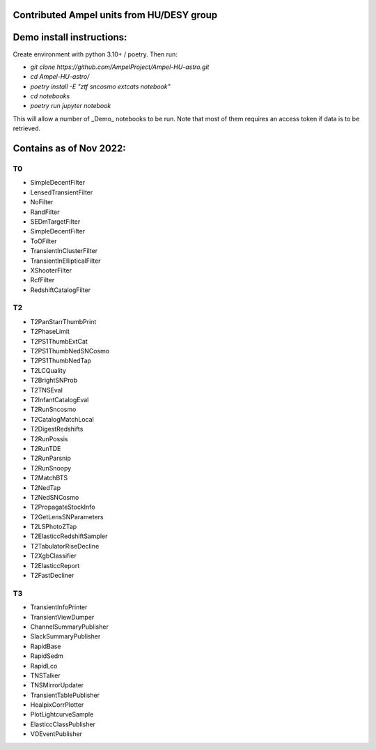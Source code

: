 Contributed Ampel units from HU/DESY group
==========================================

Demo install instructions:
==========================

Create environment with python 3.10+ / poetry. Then run:


* `git clone https://github.com/AmpelProject/Ampel-HU-astro.git`
* `cd Ampel-HU-astro/`
* `poetry install -E "ztf sncosmo extcats notebook"`
* `cd notebooks`
* `poetry run jupyter notebook`

This will allow a number of _Demo_ notebooks to be run. Note that most of them
requires an access token if data is to be retrieved.

Contains as of Nov 2022:
========================

T0
--
* SimpleDecentFilter
* LensedTransientFilter
* NoFilter
* RandFilter
* SEDmTargetFilter
* SimpleDecentFilter
* ToOFilter
* TransientInClusterFilter
* TransientInEllipticalFilter
* XShooterFilter
* RcfFilter
* RedshiftCatalogFilter

T2
--
* T2PanStarrThumbPrint
* T2PhaseLimit
* T2PS1ThumbExtCat
* T2PS1ThumbNedSNCosmo
* T2PS1ThumbNedTap
* T2LCQuality
* T2BrightSNProb
* T2TNSEval
* T2InfantCatalogEval
* T2RunSncosmo
* T2CatalogMatchLocal
* T2DigestRedshifts
* T2RunPossis
* T2RunTDE
* T2RunParsnip
* T2RunSnoopy
* T2MatchBTS
* T2NedTap
* T2NedSNCosmo
* T2PropagateStockInfo
* T2GetLensSNParameters
* T2LSPhotoZTap
* T2ElasticcRedshiftSampler
* T2TabulatorRiseDecline
* T2XgbClassifier
* T2ElasticcReport
* T2FastDecliner

T3
--
* TransientInfoPrinter
* TransientViewDumper
* ChannelSummaryPublisher
* SlackSummaryPublisher
* RapidBase
* RapidSedm
* RapidLco
* TNSTalker
* TNSMirrorUpdater
* TransientTablePublisher
* HealpixCorrPlotter
* PlotLightcurveSample
* ElasticcClassPublisher
* VOEventPublisher
